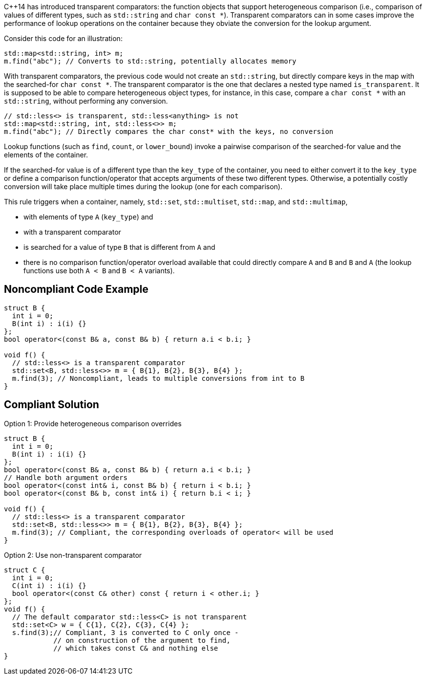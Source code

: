 {cpp}14 has introduced transparent comparators: the function objects that support heterogeneous comparison (i.e., comparison of values of different types, such as ``++std::string++`` and ``++char const *++``). Transparent comparators can in some cases improve the performance of lookup operations on the container because they obviate the conversion for the lookup argument.


Consider this code for an illustration:

----
std::map<std::string, int> m;
m.find("abc"); // Converts to std::string, potentially allocates memory
----

With transparent comparators, the previous code would not create an ``++std::string++``, but directly compare keys in the map with the searched-for ``++char const *++``. The transparent comparator is the one that declares a nested type named ``++is_transparent++``. It is supposed to be able to compare heterogeneous object types, for instance, in this case, compare a ``++char const *++`` with an ``++std::string++``, without performing any conversion.

----
// std::less<> is transparent, std::less<anything> is not
std::map<std::string, int, std::less<>> m;
m.find("abc"); // Directly compares the char const* with the keys, no conversion
----

Lookup functions (such as ``++find++``, ``++count++``, or ``++lower_bound++``) invoke a pairwise comparison of the searched-for value and the elements of the container.


If the searched-for value is of a different type than the ``++key_type++`` of the container, you need to either convert it to the ``++key_type++`` or define a comparison function/operator that accepts arguments of these two different types. Otherwise, a potentially costly conversion will take place multiple times during the lookup (one for each comparison).


This rule triggers when a container, namely, ``++std::set++``, ``++std::multiset++``, ``++std::map++``, and ``++std::multimap++``,

* with elements of type ``++A++`` (``++key_type++``) and
* with a transparent comparator
* is searched for a value of type ``++B++`` that is different from ``++A++`` and
* there is no comparison function/operator overload available that could directly compare ``++A++`` and ``++B++`` and ``++B++`` and ``++A++`` (the lookup functions use both ``++A < B++`` and ``++B < A++`` variants).


== Noncompliant Code Example

----
struct B {
  int i = 0;
  B(int i) : i(i) {}
};
bool operator<(const B& a, const B& b) { return a.i < b.i; }

void f() {
  // std::less<> is a transparent comparator
  std::set<B, std::less<>> m = { B{1}, B{2}, B{3}, B{4} };
  m.find(3); // Noncompliant, leads to multiple conversions from int to B
}
----


== Compliant Solution

Option 1: Provide heterogeneous comparison overrides

----
struct B {
  int i = 0;
  B(int i) : i(i) {}
};
bool operator<(const B& a, const B& b) { return a.i < b.i; }
// Handle both argument orders
bool operator<(const int& i, const B& b) { return i < b.i; }
bool operator<(const B& b, const int& i) { return b.i < i; }

void f() {
  // std::less<> is a transparent comparator
  std::set<B, std::less<>> m = { B{1}, B{2}, B{3}, B{4} };
  m.find(3); // Compliant, the corresponding overloads of operator< will be used
}
----

Option 2: Use non-transparent comparator

----
struct C {
  int i = 0;
  C(int i) : i(i) {}
  bool operator<(const C& other) const { return i < other.i; }
};
void f() {
  // The default comparator std::less<C> is not transparent
  std::set<C> w = { C{1}, C{2}, C{3}, C{4} };
  s.find(3);// Compliant, 3 is converted to C only once -
            // on construction of the argument to find,
            // which takes const C& and nothing else
}
----

